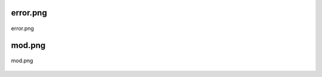 .. _class_diagrams_docs_source_033_class_diagrams_generated_windowmanager_screeninfo:


error.png
-------------------------------------------------------------------------------------

.. figure:: ../../../../../planning/diagrams/classdg_generated/windowmanager/screeninfo/error.png
    :align: center
    :width: 103%

    error.png

mod.png
-------------------------------------------------------------------------------------

.. figure:: ../../../../../planning/diagrams/classdg_generated/windowmanager/screeninfo/mod.png
    :align: center
    :width: 51%

    mod.png

